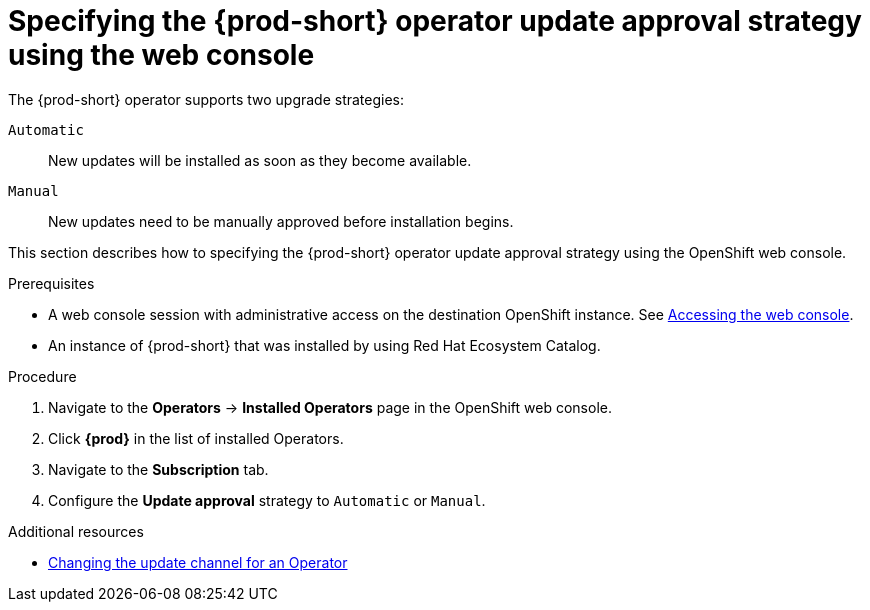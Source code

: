 :_content-type: ASSEMBLY
:navtitle: Specifying the update approval strategy
:keywords: administration guide, upgrading-che-using-operatorhub
:page-aliases: installation-guide:upgrading-che-using-operatorhub

[id="specifying-the-{prod-id-short}-operator-update-approval-strategy-using-the web-console_{context}"]
= Specifying the {prod-short} operator update approval strategy using the web console


The {prod-short} operator supports two upgrade strategies:

`Automatic`::
New updates will be installed as soon as they become available.

`Manual`::
New updates need to be manually approved before installation begins.

This section describes how to specifying the {prod-short} operator update approval strategy using the OpenShift web console.

.Prerequisites

* A web console session with administrative access on the destination OpenShift instance. See link:https://docs.openshift.com/container-platform/{ocp4-ver}/web_console/web-console.html[Accessing the web console].

* An instance of {prod-short} that was installed by using Red Hat Ecosystem Catalog.

.Procedure

. Navigate to the *Operators* -> *Installed Operators* page in the OpenShift web console.

. Click *{prod}* in the list of installed Operators.

. Navigate to the *Subscription* tab.

. Configure the *Update approval* strategy to `Automatic` or `Manual`.

.Additional resources

* link:https://docs.openshift.com/container-platform/{ocp4-ver}/operators/admin/olm-upgrading-operators.html#olm-changing-update-channel_olm-upgrading-operators[Changing the update channel for an Operator]